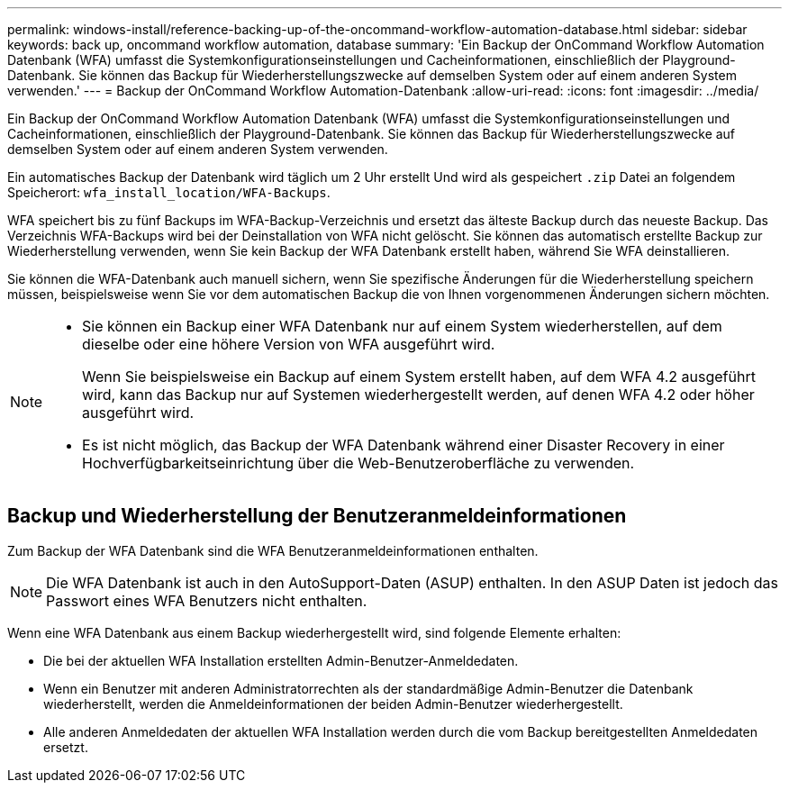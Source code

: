 ---
permalink: windows-install/reference-backing-up-of-the-oncommand-workflow-automation-database.html 
sidebar: sidebar 
keywords: back up, oncommand workflow automation, database 
summary: 'Ein Backup der OnCommand Workflow Automation Datenbank (WFA) umfasst die Systemkonfigurationseinstellungen und Cacheinformationen, einschließlich der Playground-Datenbank. Sie können das Backup für Wiederherstellungszwecke auf demselben System oder auf einem anderen System verwenden.' 
---
= Backup der OnCommand Workflow Automation-Datenbank
:allow-uri-read: 
:icons: font
:imagesdir: ../media/


[role="lead"]
Ein Backup der OnCommand Workflow Automation Datenbank (WFA) umfasst die Systemkonfigurationseinstellungen und Cacheinformationen, einschließlich der Playground-Datenbank. Sie können das Backup für Wiederherstellungszwecke auf demselben System oder auf einem anderen System verwenden.

Ein automatisches Backup der Datenbank wird täglich um 2 Uhr erstellt Und wird als gespeichert `.zip` Datei an folgendem Speicherort: `wfa_install_location/WFA-Backups`.

WFA speichert bis zu fünf Backups im WFA-Backup-Verzeichnis und ersetzt das älteste Backup durch das neueste Backup. Das Verzeichnis WFA-Backups wird bei der Deinstallation von WFA nicht gelöscht. Sie können das automatisch erstellte Backup zur Wiederherstellung verwenden, wenn Sie kein Backup der WFA Datenbank erstellt haben, während Sie WFA deinstallieren.

Sie können die WFA-Datenbank auch manuell sichern, wenn Sie spezifische Änderungen für die Wiederherstellung speichern müssen, beispielsweise wenn Sie vor dem automatischen Backup die von Ihnen vorgenommenen Änderungen sichern möchten.

[NOTE]
====
* Sie können ein Backup einer WFA Datenbank nur auf einem System wiederherstellen, auf dem dieselbe oder eine höhere Version von WFA ausgeführt wird.
+
Wenn Sie beispielsweise ein Backup auf einem System erstellt haben, auf dem WFA 4.2 ausgeführt wird, kann das Backup nur auf Systemen wiederhergestellt werden, auf denen WFA 4.2 oder höher ausgeführt wird.

* Es ist nicht möglich, das Backup der WFA Datenbank während einer Disaster Recovery in einer Hochverfügbarkeitseinrichtung über die Web-Benutzeroberfläche zu verwenden.


====


== Backup und Wiederherstellung der Benutzeranmeldeinformationen

Zum Backup der WFA Datenbank sind die WFA Benutzeranmeldeinformationen enthalten.


NOTE: Die WFA Datenbank ist auch in den AutoSupport-Daten (ASUP) enthalten. In den ASUP Daten ist jedoch das Passwort eines WFA Benutzers nicht enthalten.

Wenn eine WFA Datenbank aus einem Backup wiederhergestellt wird, sind folgende Elemente erhalten:

* Die bei der aktuellen WFA Installation erstellten Admin-Benutzer-Anmeldedaten.
* Wenn ein Benutzer mit anderen Administratorrechten als der standardmäßige Admin-Benutzer die Datenbank wiederherstellt, werden die Anmeldeinformationen der beiden Admin-Benutzer wiederhergestellt.
* Alle anderen Anmeldedaten der aktuellen WFA Installation werden durch die vom Backup bereitgestellten Anmeldedaten ersetzt.

